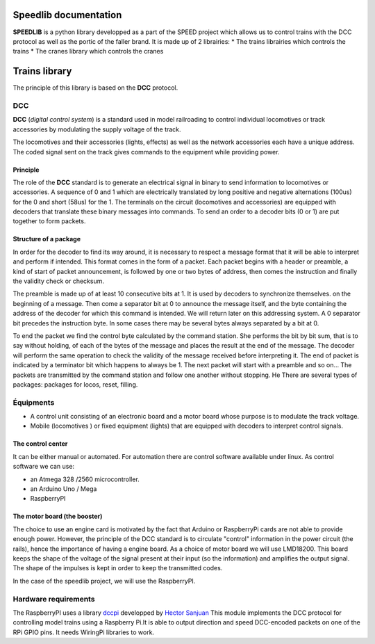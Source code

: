 Speedlib documentation
======================

**SPEEDLIB** is a python library developped as a part of the SPEED project which allows us to control trains with the DCC protocol 
as well as the portic of the faller brand. It is made up of 2 librairies:
* The trains librairies which controls the trains
* The cranes library which controls the cranes

Trains library
==============

The principle of this library is based on the **DCC** protocol.

DCC
---

**DCC** (*digital control system*) is a standard used in model railroading to control individual locomotives or track accessories by modulating 
the supply voltage of the track.

The locomotives and their accessories (lights, effects) as well as the network accessories each have a unique address. 
The coded signal sent on the track gives commands to the equipment while providing power.

Principle
^^^^^^^^^

The role of the **DCC** standard is to generate an electrical signal in binary to send information to locomotives or accessories. 
A sequence of 0 and 1 which are electrically translated by long positive and negative alternations (100us) for the 0 and short (58us) for the 1. 
The terminals on the circuit (locomotives and accessories) are equipped with decoders that translate these binary messages into commands.
To send an order to a decoder bits (0 or 1) are put together to form packets.

Structure of a package
^^^^^^^^^^^^^^^^^^^^^^

In order for the decoder to find its way around, it is necessary to respect a message format that it will be able to interpret and
perform if intended. This format comes in the form of a packet.
Each packet begins with a header or preamble, a kind of start of packet announcement, is followed by one or two bytes  of address, 
then comes the instruction and finally the validity check or checksum.

The preamble is made up of at least 10 consecutive bits at 1. It is used by decoders to synchronize themselves.
on the beginning of a message. Then come a separator bit at 0 to announce the message itself, and
the byte containing the address of the decoder for which this command is intended. We will return
later on this addressing system. A 0 separator bit precedes the instruction byte. In
some cases there may be several bytes always separated by a bit at 0.

To end the packet we find the control byte calculated by the command station. She performs the bit by bit sum, 
that is to say without holding, of each of the bytes of the message and places the result at the end of the message.
The decoder will perform the same operation to check the validity of the message received before interpreting it. The end of
packet is indicated by a terminator bit which happens to always be 1. The next packet will start with a
preamble and so on… The packets are transmitted by the command station and follow one another without stopping. He
There are several types of packages: packages for locos, reset, filling.

Équipments 
----------
* A control unit consisting of an electronic board and a motor board whose purpose is to modulate the track voltage.
* Mobile (locomotives ) or fixed equipment (lights) that are equipped with decoders to interpret control signals.

The control center
^^^^^^^^^^^^^^^^^^       
It can be either manual or automated.
For automation there are control software available under linux.
As control software we can use:

* an Atmega 328 /2560 microcontroller.
* an Arduino Uno / Mega
* RaspberryPI 

The motor board (the booster)
^^^^^^^^^^^^^^^^^^^^^^^^^^^^^^

The choice to use an engine card is motivated by the fact that Arduino or RaspberryPi cards are not able to provide enough power.
However, the principle of the DCC standard is to circulate "control" information in the power circuit (the rails), hence the importance of having a engine board.
As a choice of motor board we will use LMD18200. This board keeps the shape of the voltage of the signal present at their input (so the information) 
and amplifies the output signal. The shape of the impulses is kept in order to keep the transmitted codes.

In the case of the speedlib project, we will use the RaspberryPI.

Hardware requirements 
---------------------

The RaspberryPI uses a library `dccpi <https://pypi.org/project/dccpi/>`_ developped by  `Hector Sanjuan <https://github.com/hsanjuan?tab=overview&from=2017-12-01&to=2017-12-31>`_
This module implements the DCC protocol for controlling model trains using a Raspberry Pi.It is able to output direction and speed DCC-encoded packets on one 
of the RPi GPIO pins. It needs WiringPi libraries to work.

